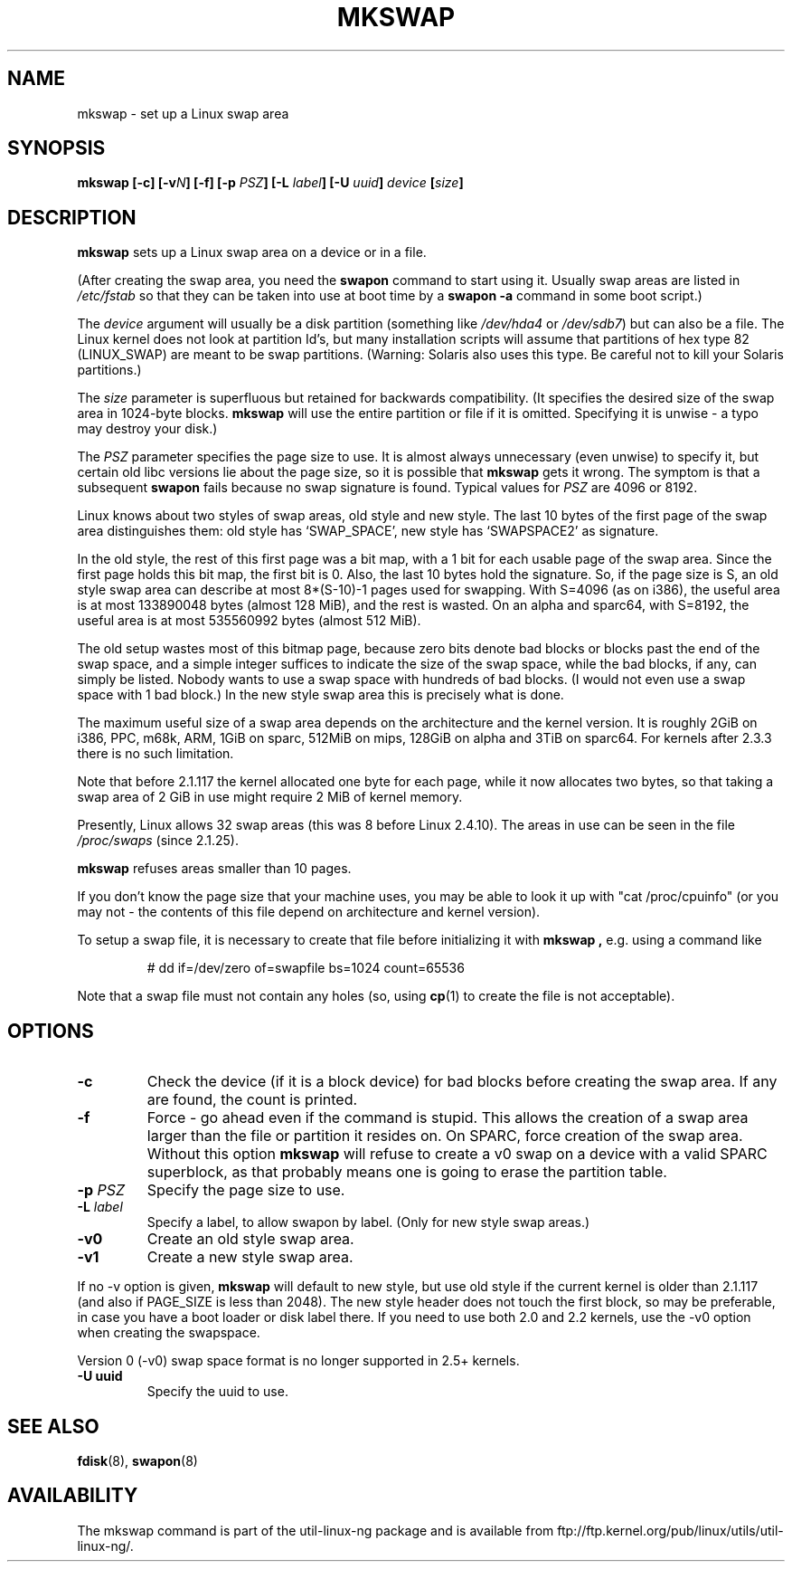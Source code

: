 .\" Copyright 1998 Andries E. Brouwer (aeb@cwi.nl)
.\"
.\" May be distributed under the GNU General Public License
.\" Rewritten for 2.1.117, aeb, 981010.
.\"
.TH MKSWAP 8 "25 March 1999" "Linux 2.2.4" "Linux Programmer's Manual"
.SH NAME
mkswap \- set up a Linux swap area
.SH SYNOPSIS
.BI "mkswap [\-c] [\-v" N "] [\-f] [\-p " PSZ "] [\-L " label "] [\-U " uuid "] " device  " [" size "]"
.SH DESCRIPTION
.B mkswap
sets up a Linux swap area on a device or in a file.

(After creating the swap area, you need the
.B swapon
command to start using it. Usually swap areas are listed in
.I /etc/fstab
so that they can be taken into use at boot time by a
.B swapon -a
command in some boot script.)

The
.I device
argument will usually be a disk partition (something like
.I /dev/hda4
or
.IR /dev/sdb7 )
but can also be a file.
The Linux kernel does not look at partition Id's, but
many installation scripts will assume that partitions
of hex type 82 (LINUX_SWAP) are meant to be swap partitions.
(Warning: Solaris also uses this type. Be careful not to kill
your Solaris partitions.)

The
.I size
parameter is superfluous but retained for backwards compatibility.
(It specifies the desired size of the swap area in 1024-byte blocks.
.B mkswap
will use the entire partition or file if it is omitted.
Specifying it is unwise - a typo may destroy your disk.)

The
.I PSZ
parameter specifies the page size to use. It is almost always
unnecessary (even unwise) to specify it, but certain old libc
versions lie about the page size, so it is possible that
.B mkswap
gets it wrong. The symptom is that a subsequent
.B swapon
fails because no swap signature is found. Typical values for
.I PSZ
are 4096 or 8192.

Linux knows about two styles of swap areas, old style and new style.
The last 10 bytes of the first page of the swap area distinguishes
them: old style has `SWAP_SPACE', new style has `SWAPSPACE2' as
signature.

In the old style, the rest of this first page was a bit map,
with a 1 bit for each usable page of the swap area.
Since the first page holds this bit map, the first bit is 0.
Also, the last 10 bytes hold the signature. So, if the page
size is S, an old style swap area can describe at most
8*(S-10)-1 pages used for swapping.
With S=4096 (as on i386), the useful area is at most 133890048 bytes
(almost 128 MiB), and the rest is wasted.
On an alpha and sparc64, with S=8192, the useful area is at most
535560992 bytes (almost 512 MiB).

The old setup wastes most of this bitmap page, because zero bits
denote bad blocks or blocks past the end of the swap space,
and a simple integer suffices to indicate the size of the swap space,
while the bad blocks, if any, can simply be listed. Nobody wants
to use a swap space with hundreds of bad blocks. (I would not even
use a swap space with 1 bad block.)
In the new style swap area this is precisely what is done.

The maximum useful size of a swap area depends on the architecture and
the kernel version.
It is roughly 2GiB on i386, PPC, m68k, ARM, 1GiB on sparc, 512MiB on mips,
128GiB on alpha and 3TiB on sparc64. For kernels after 2.3.3 there is no
such limitation.

Note that before 2.1.117 the kernel allocated one byte for each page,
while it now allocates two bytes, so that taking a swap area of 2 GiB
in use might require 2 MiB of kernel memory.

Presently, Linux allows 32 swap areas (this was 8 before Linux 2.4.10).
The areas in use can be seen in the file
.I /proc/swaps
(since 2.1.25).

.B mkswap
refuses areas smaller than 10 pages.

If you don't know the page size that your machine uses, you may be
able to look it up with "cat /proc/cpuinfo" (or you may not -
the contents of this file depend on architecture and kernel version).

To setup a swap file, it is necessary to create that file before
initializing it with
.B mkswap ,
e.g. using a command like

.nf
.RS
# dd if=/dev/zero of=swapfile bs=1024 count=65536
.RE
.fi

Note that a swap file must not contain any holes (so, using
.BR cp (1)
to create the file is not acceptable).

.SH OPTIONS
.TP
.B \-c
Check the device (if it is a block device) for bad blocks
before creating the swap area.
If any are found, the count is printed.
.TP
.B \-f
Force - go ahead even if the command is stupid.
This allows the creation of a swap area larger than the file
or partition it resides on.
On SPARC, force creation of the swap area.
Without this option
.B mkswap
will refuse to create a v0 swap on a device with a valid SPARC superblock,
as that probably means one is going to erase the partition table.
.TP
.BI "\-p " PSZ
Specify the page size to use.
.TP
.BI "\-L " label
Specify a label, to allow swapon by label.
(Only for new style swap areas.)
.TP
.B \-v0
Create an old style swap area.
.TP
.B \-v1
Create a new style swap area.

.LP
If no \-v option is given,
.B mkswap
will default to new style, but use old style if the current kernel
is older than 2.1.117 (and also if PAGE_SIZE is less than 2048).
The new style header does not touch the first block, so may be
preferable, in case you have a boot loader or disk label there.
If you need to use both 2.0 and 2.2 kernels, use the \-v0 option
when creating the swapspace.

Version 0 (-v0) swap space format is no longer supported in 2.5+ kernels.

.TP
.B \-U uuid
Specify the uuid to use.

.SH "SEE ALSO"
.BR fdisk (8),
.BR swapon (8)
.SH AVAILABILITY
The mkswap command is part of the util-linux-ng package and is available from
ftp://ftp.kernel.org/pub/linux/utils/util-linux-ng/.
